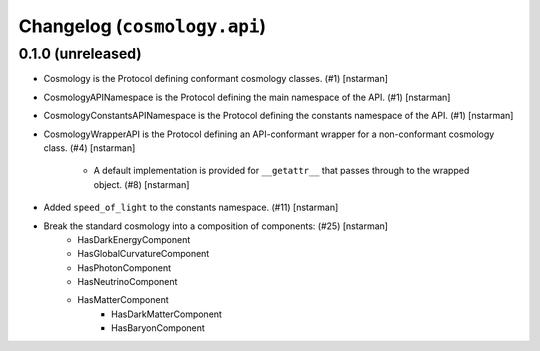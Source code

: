 Changelog (``cosmology.api``)
=============================

0.1.0 (unreleased)
------------------

- Cosmology is the Protocol defining conformant cosmology classes.
  (#1) [nstarman]

-  CosmologyAPINamespace is the Protocol defining the main namespace of the
   API. (#1) [nstarman]

-  CosmologyConstantsAPINamespace is the Protocol defining the constants
   namespace of the API. (#1) [nstarman]

- CosmologyWrapperAPI is the Protocol defining an API-conformant
  wrapper for a non-conformant cosmology class. (#4) [nstarman]

   - A default implementation is provided for ``__getattr__`` that passes
     through to the wrapped object. (#8) [nstarman]

- Added ``speed_of_light`` to the constants namespace. (#11) [nstarman]

- Break the standard cosmology into a composition of components: (#25) [nstarman]
   - HasDarkEnergyComponent
   - HasGlobalCurvatureComponent
   - HasPhotonComponent
   - HasNeutrinoComponent
   - HasMatterComponent
      - HasDarkMatterComponent
      - HasBaryonComponent
